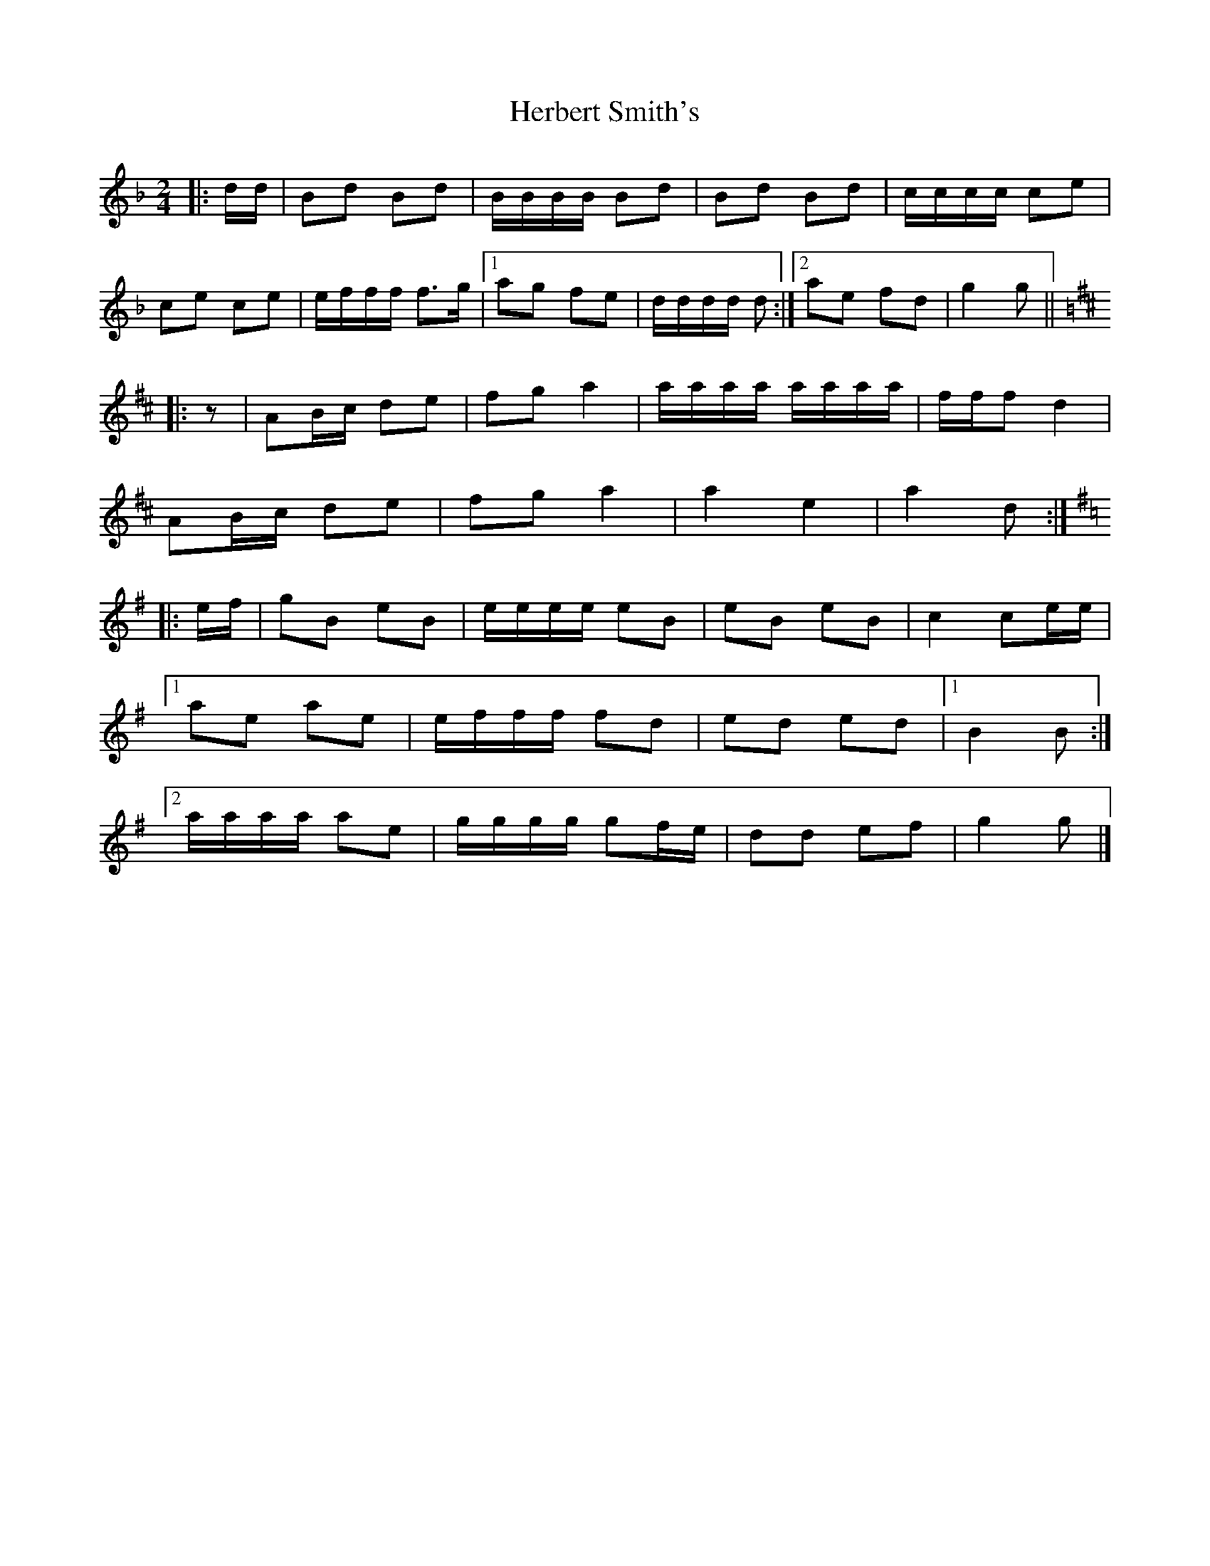 X: 5
T: Herbert Smith's
Z: ceolachan
S: https://thesession.org/tunes/13961#setting25198
R: polka
M: 2/4
L: 1/8
K: Fmaj
|: d/d/ |Bd Bd | B/B/B/B/ Bd | Bd Bd | c/c/c/c/ ce |
ce ce | e/f/f/f/ f>g |[1 ag fe | d/d/d/d/ d :|[2 ae fd | g2 g ||
K: D Major
|: z |AB/c/ de | fg a2 | a/a/a/a/ a/a/a/a/ | f/f/f d2 |
AB/c/ de | fg a2 | a2 e2 | a2 d :|
K: G Major
|: e/f/ |gB eB | e/e/e/e/ eB | eB eB | c2 ce/e/ |
[1 ae ae | e/f/f/f/ fd | ed ed |[1 B2 B :|
[2 a/a/a/a/ ae | g/g/g/g/ gf/e/ | dd ef | g2 g |]
